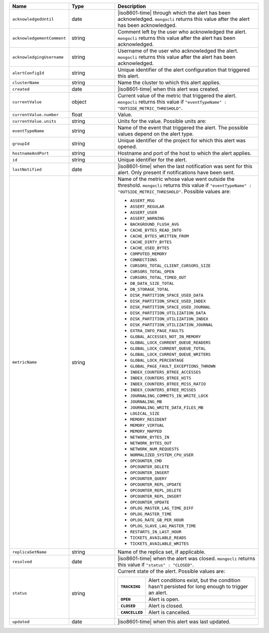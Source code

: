 .. list-table::
   :widths: 20 20 60
   :header-rows: 1

   * - Name
     - Type
     - Description

   * - ``acknowledgedUntil``
     - date
     - |iso8601-time| through which the alert has been acknowledged.
       ``mongocli`` returns this value after the alert has been
       acknowledged.

   * - ``acknowledgementComment``
     - string
     - Comment left by the user who acknowledged the alert.
       ``mongocli`` returns this value after the alert has been
       acknowledged.

   * - ``acknowledgingUsername``
     - string
     - Username of the user who acknowledged the alert. ``mongocli``
       returns this value after the alert has been acknowledged.

   * - ``alertConfigId``
     - string
     - Unique identifier of the alert configuration that triggered this
       alert.

   * - ``clusterName``
     - string
     - Name the cluster to which this alert applies.

   * - ``created``
     - date
     - |iso8601-time| when this alert was created.

   * - ``currentValue``
     - object
     - Current value of the metric that triggered the alert.
       ``mongocli`` returns this value if ``"eventTypeName" :
       "OUTSIDE_METRIC_THRESHOLD"``.

   * - ``currentValue.number``
     - float
     - Value.

   * - ``currentValue.units``
     - string
     - Units for the value. Possible units are:

       .. include:: /includes/possibleValues-api-units.rst

   * - ``eventTypeName``
     - string
     - Name of the event that triggered the alert. The possible values
       depend on the alert type.

   * - ``groupId``
     - string
     - Unique identifier of the project for which this alert was
       opened.

   * - ``hostnameAndPort``
     - string
     - Hostname and port of the host to which the alert applies.

   * - ``id``
     - string
     - Unique identifier for the alert.

   * - ``lastNotified``
     - date
     - |iso8601-time| when the last notification was sent for this
       alert. Only present if notifications have been sent.

   * - ``metricName``
     - string
     - Name of the metric whose value went outside the threshold.
       ``mongocli`` returns this value if ``"eventTypeName" :
       "OUTSIDE_METRIC_THRESHOLD"``. Possible values are:

       - ``ASSERT_MSG``
       - ``ASSERT_REGULAR``
       - ``ASSERT_USER``
       - ``ASSERT_WARNING``
       - ``BACKGROUND_FLUSH_AVG``
       - ``CACHE_BYTES_READ_INTO``
       - ``CACHE_BYTES_WRITTEN_FROM``
       - ``CACHE_DIRTY_BYTES``
       - ``CACHE_USED_BYTES``
       - ``COMPUTED_MEMORY``
       - ``CONNECTIONS``
       - ``CURSORS_TOTAL_CLIENT_CURSORS_SIZE``
       - ``CURSORS_TOTAL_OPEN``
       - ``CURSORS_TOTAL_TIMED_OUT``
       - ``DB_DATA_SIZE_TOTAL``
       - ``DB_STORAGE_TOTAL``
       - ``DISK_PARTITION_SPACE_USED_DATA``
       - ``DISK_PARTITION_SPACE_USED_INDEX``
       - ``DISK_PARTITION_SPACE_USED_JOURNAL``
       - ``DISK_PARTITION_UTILIZATION_DATA``
       - ``DISK_PARTITION_UTILIZATION_INDEX``
       - ``DISK_PARTITION_UTILIZATION_JOURNAL``
       - ``EXTRA_INFO_PAGE_FAULTS``
       - ``GLOBAL_ACCESSES_NOT_IN_MEMORY``
       - ``GLOBAL_LOCK_CURRENT_QUEUE_READERS``
       - ``GLOBAL_LOCK_CURRENT_QUEUE_TOTAL``
       - ``GLOBAL_LOCK_CURRENT_QUEUE_WRITERS``
       - ``GLOBAL_LOCK_PERCENTAGE``
       - ``GLOBAL_PAGE_FAULT_EXCEPTIONS_THROWN``
       - ``INDEX_COUNTERS_BTREE_ACCESSES``
       - ``INDEX_COUNTERS_BTREE_HITS``
       - ``INDEX_COUNTERS_BTREE_MISS_RATIO``
       - ``INDEX_COUNTERS_BTREE_MISSES``
       - ``JOURNALING_COMMITS_IN_WRITE_LOCK``
       - ``JOURNALING_MB``
       - ``JOURNALING_WRITE_DATA_FILES_MB``
       - ``LOGICAL_SIZE``
       - ``MEMORY_RESIDENT``
       - ``MEMORY_VIRTUAL``
       - ``MEMORY_MAPPED``
       - ``NETWORK_BYTES_IN``
       - ``NETWORK_BYTES_OUT``
       - ``NETWORK_NUM_REQUESTS``
       - ``NORMALIZED_SYSTEM_CPU_USER``
       - ``OPCOUNTER_CMD``
       - ``OPCOUNTER_DELETE``
       - ``OPCOUNTER_INSERT``
       - ``OPCOUNTER_QUERY``
       - ``OPCOUNTER_REPL_UPDATE``
       - ``OPCOUNTER_REPL_DELETE``
       - ``OPCOUNTER_REPL_INSERT``
       - ``OPCOUNTER_UPDATE``
       - ``OPLOG_MASTER_LAG_TIME_DIFF``
       - ``OPLOG_MASTER_TIME``
       - ``OPLOG_RATE_GB_PER_HOUR``
       - ``OPLOG_SLAVE_LAG_MASTER_TIME``
       - ``RESTARTS_IN_LAST_HOUR``
       - ``TICKETS_AVAILABLE_READS``
       - ``TICKETS_AVAILABLE_WRITES``

   * - ``replicaSetName``
     - string
     - Name of the replica set, if applicable.

   * - ``resolved``
     - date
     - |iso8601-time| when the alert was closed. ``mongocli`` returns
       this value if ``"status" : "CLOSED"``.

   * - ``status``
     - string
     - Current state of the alert. Possible values are:

       .. list-table::
          :widths: 20 80
          :stub-columns: 1

          * - ``TRACKING``
            - Alert conditions exist, but the condition hasn't
              persisted for long enough to trigger an alert.

          * - ``OPEN``
            - Alert is open.

          * - ``CLOSED``
            - Alert is closed.

          * - ``CANCELLED``
            - Alert is cancelled.

   * - ``updated``
     - date
     - |iso8601-time| when this alert was last updated.
